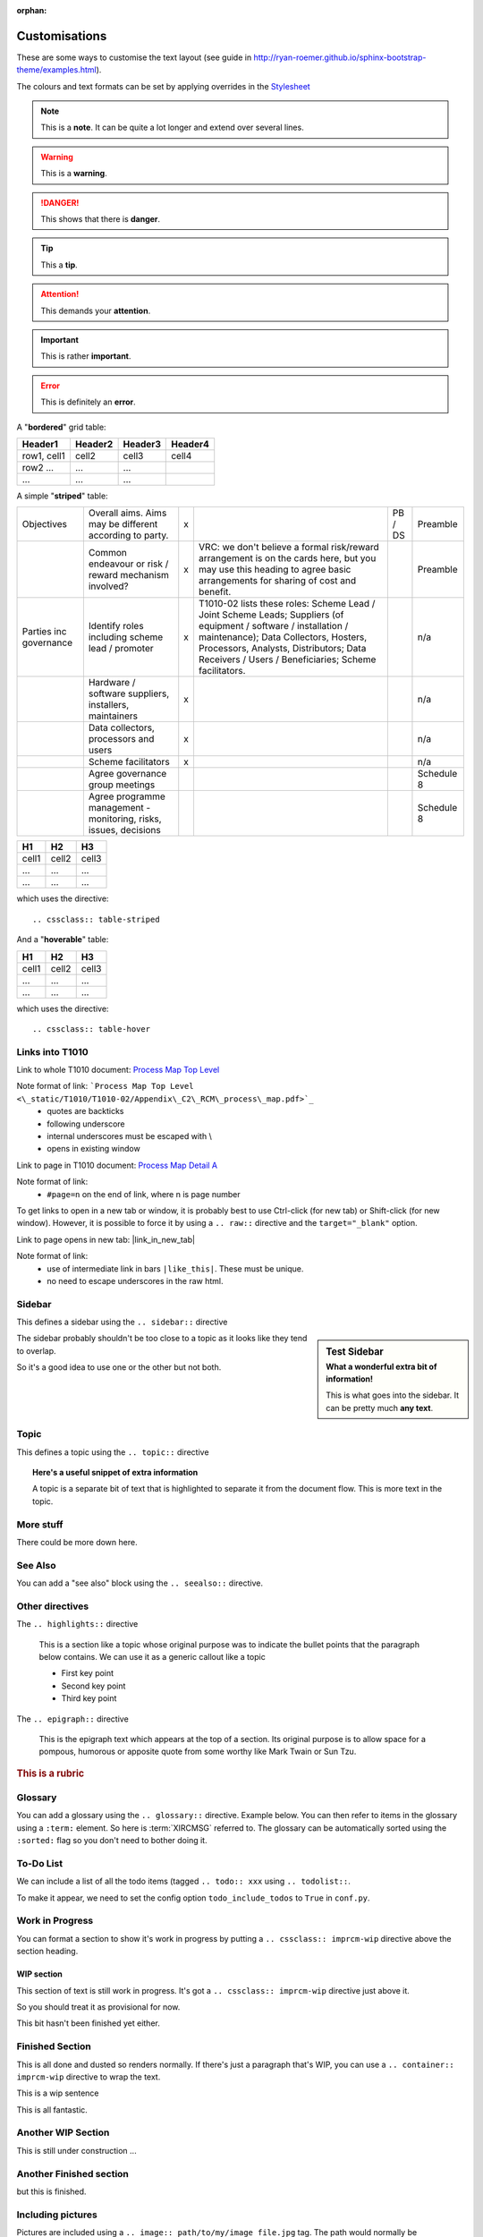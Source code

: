 :orphan:

Customisations
==============

These are some ways to customise the text layout (see guide in http://ryan-roemer.github.io/sphinx-bootstrap-theme/examples.html). 

The colours and text formats can be set by applying overrides in the `Stylesheet <\_static/imp_rcm_overrides.css>`_

.. note:: This is a **note**.
   It can be quite a lot longer and extend over several lines.

.. todo:: This is a **todo** item.
   And this text describes what needs to be done.  Note that you can strike out elements of the todo if they've been fixed using markup like this:

   :strike:`a very important task that had to be done`.

.. warning:: This is a **warning**.

.. danger:: This shows that there is **danger**.

.. tip:: This a **tip**.

.. attention:: This demands your **attention**.

.. important:: This is rather **important**.

.. error:: This is definitely an **error**.

A "**bordered**" grid table:

.. cssclass:: table-bordered

+------------------------+------------+----------+----------+
| Header1                | Header2    | Header3  | Header4  |
+========================+============+==========+==========+
| row1, cell1            | cell2      | cell3    | cell4    |
+------------------------+------------+----------+----------+
| row2 ...               | ...        | ...      |          |
+------------------------+------------+----------+----------+
| ...                    | ...        | ...      |          |
+------------------------+------------+----------+----------+

A simple "**striped**" table:

.. cssclass:: table-striped


+-----------------------------------+------------------------------------------------------------------------------------------------------+-+-----------------------------------------------------------------------------------------------------------------------------------------------------------------------------------------------------------------------------------------------------------------------------------------------+----------------------------------+----------------------+
|Objectives                         |Overall aims. Aims may be different according to party.                                               |x|                                                                                                                                                                                                                                                                                               |PB / DS                           |Preamble              |
+-----------------------------------+------------------------------------------------------------------------------------------------------+-+-----------------------------------------------------------------------------------------------------------------------------------------------------------------------------------------------------------------------------------------------------------------------------------------------+----------------------------------+----------------------+
|                                   |Common endeavour or risk / reward mechanism involved?                                                 |x|VRC: we don't believe a formal risk/reward arrangement is on the cards here, but you may use this heading to agree basic arrangements for sharing of cost and benefit.                                                                                                                         |                                  |Preamble              |
+-----------------------------------+------------------------------------------------------------------------------------------------------+-+-----------------------------------------------------------------------------------------------------------------------------------------------------------------------------------------------------------------------------------------------------------------------------------------------+----------------------------------+----------------------+
|Parties inc governance             |Identify roles including scheme lead / promoter                                                       |x|T1010-02 lists these roles: Scheme Lead / Joint Scheme Leads; Suppliers (of equipment / software / installation / maintenance); Data Collectors, Hosters, Processors, Analysts, Distributors; Data Receivers / Users / Beneficiaries; Scheme facilitators.                                     |                                  |n/a                   |
+-----------------------------------+------------------------------------------------------------------------------------------------------+-+-----------------------------------------------------------------------------------------------------------------------------------------------------------------------------------------------------------------------------------------------------------------------------------------------+----------------------------------+----------------------+
|                                   |Hardware / software suppliers, installers, maintainers                                                |x|                                                                                                                                                                                                                                                                                               |                                  |n/a                   |
+-----------------------------------+------------------------------------------------------------------------------------------------------+-+-----------------------------------------------------------------------------------------------------------------------------------------------------------------------------------------------------------------------------------------------------------------------------------------------+----------------------------------+----------------------+
|                                   |Data collectors, processors and users                                                                 |x|                                                                                                                                                                                                                                                                                               |                                  |n/a                   |
+-----------------------------------+------------------------------------------------------------------------------------------------------+-+-----------------------------------------------------------------------------------------------------------------------------------------------------------------------------------------------------------------------------------------------------------------------------------------------+----------------------------------+----------------------+
|                                   |Scheme facilitators                                                                                   |x|                                                                                                                                                                                                                                                                                               |                                  |n/a                   |
+-----------------------------------+------------------------------------------------------------------------------------------------------+-+-----------------------------------------------------------------------------------------------------------------------------------------------------------------------------------------------------------------------------------------------------------------------------------------------+----------------------------------+----------------------+
|                                   |Agree governance group meetings                                                                       | |                                                                                                                                                                                                                                                                                               |                                  |Schedule 8            |
+-----------------------------------+------------------------------------------------------------------------------------------------------+-+-----------------------------------------------------------------------------------------------------------------------------------------------------------------------------------------------------------------------------------------------------------------------------------------------+----------------------------------+----------------------+
|                                   |Agree programme management - monitoring, risks, issues, decisions                                     | |                                                                                                                                                                                                                                                                                               |                                  |Schedule 8            |
+-----------------------------------+------------------------------------------------------------------------------------------------------+-+-----------------------------------------------------------------------------------------------------------------------------------------------------------------------------------------------------------------------------------------------------------------------------------------------+----------------------------------+----------------------+




=====  =====  =======
H1     H2     H3
=====  =====  =======
cell1  cell2  cell3
...    ...    ...
...    ...    ...
=====  =====  =======

which uses the directive::

    .. cssclass:: table-striped

And a "**hoverable**" table:

.. cssclass:: table-hover

=====  =====  =======
H1     H2     H3
=====  =====  =======
cell1  cell2  cell3
...    ...    ...
...    ...    ...
=====  =====  =======

which uses the directive::

    .. cssclass:: table-hover


Links into T1010
----------------

Link to whole T1010 document: `Process Map Top Level <\_static/T1010/T1010-02/Appendix\_C2\_RCM\_process\_map.pdf>`_


Note format of link: ```Process Map Top Level <\_static/T1010/T1010-02/Appendix\_C2\_RCM\_process\_map.pdf>`_``
 * quotes are backticks
 * following underscore
 * internal underscores must be escaped with \\
 * opens in existing window

Link to page in T1010 document: `Process Map Detail A <\_static/T1010/T1010-02/Appendix\_C2\_RCM\_process\_map.pdf#page=2>`_


Note format of link:
 * ``#page=n`` on the end of link, where n is page number
 
To get links to open in a new tab or window, it is probably best to use Ctrl-click (for new tab) or Shift-click (for new window). However, 
it is possible to force it by using a ``.. raw::`` directive and the ``target="_blank"`` option.

Link to page opens in new tab: |link_in_new_tab|

.. |link_in_new_tab| raw:: html

   <a href="_static/T1010/T1010-02/Appendix_C2_RCM_process_map.pdf#page=3" target="_blank">Process Map Detail B</a>


Note format of link:
 * use of intermediate link in bars ``|like_this|``. These must be unique.
 * no need to escape underscores in the raw html.
 
Sidebar
-------

This defines a sidebar using the ``.. sidebar::`` directive

.. sidebar:: Test Sidebar
   :subtitle: What a wonderful extra bit of information!
   
   This is what goes into the sidebar. It can be pretty much **any
   text**.
   
The sidebar probably shouldn't be too close to a topic as it looks like they tend to overlap.

So it's a good idea to use one or the other but not both.
   
Topic
-----

This defines a topic using the ``.. topic::`` directive

.. topic:: Here's a useful snippet of extra information
   
   A topic is a separate bit of text that is highlighted to separate it from the document flow.
   This is more text in the topic.
   
   
More stuff
----------

There could be more down here.


See Also
--------

You can add a "see also" block using the ``.. seealso::`` directive.

.. seealso:: 

   `Process Map Top Level <\_static/T1010/T1010-02/Appendix\_C2\_RCM\_process\_map.pdf>`_
      T1010-02 process map.

Other directives
----------------

The ``.. highlights::`` directive

.. highlights::
  This is a section like a topic whose original purpose was to indicate the bullet points that the paragraph below contains. We can use it as a generic callout like a topic
  
  * First key point

  * Second key point
  
  * Third key point

The ``.. epigraph::`` directive
  
.. epigraph::
  This is the epigraph text which appears at the top of a section. Its original purpose is to allow space for a pompous, humorous or apposite quote from some worthy like Mark Twain or Sun Tzu.

.. rubric::
  This is a rubric

	  
Glossary
--------

You can add a glossary using the ``.. glossary::`` directive.  Example below. You can then refer to items in the glossary using a 
``:term:`` element.  So here is :term:`XIRCMSG` referred to.  The glossary can be automatically sorted using the ``:sorted:`` flag so you don't need to bother doing it.

.. glossary::
   :sorted: 

   XIRCMSG
      Cross-industry remote condition monitoring strategy group

   RSSB
      Rail Safety and Standards board
	
To-Do List
--------------
We can include a list  of all the todo items (tagged ``.. todo:: xxx`` using ``.. todolist::``.

To make it appear, we need to set the config option ``todo_include_todos`` to ``True`` in ``conf.py``.

.. todolist:: 

Work in Progress
-----------------
You can format a section to show it's work in progress by putting a ``.. cssclass:: imprcm-wip`` directive above the section heading.

.. cssclass:: imprcm-wip

WIP section
~~~~~~~~~~~

This section of text is still work in progress. It's got a ``.. cssclass:: imprcm-wip`` directive just above it. 

So you should treat it as provisional for now.

This bit hasn't been finished yet either.
   
Finished Section
----------------
This is all done and dusted so renders normally.  If there's just a paragraph that's WIP, you can use a ``.. container:: imprcm-wip`` directive to wrap the text.

.. container:: imprcm-wip

   This is a wip sentence

This is all fantastic.

.. cssclass:: imprcm-wip

Another WIP Section
-------------------
This is still under construction ...

Another Finished section
------------------------

but this is finished.



Including pictures
---------------------

Pictures are included using a ``.. image:: path/to/my/image_file.jpg`` tag. The path would normally be ``_static/images/<page_name_no_extension>/filename``. You can add extra info such as ``:height``, ``:width``, ``:alt`` and justification such as ``:left`` (which means text will flow around the picture)

SVG files
~~~~~~~~~

Most pictures would be normal .jpg or .png files. Some more useful stuff can be done using .svg files (which can handily be created from LucidChart). The original diagram from which the SVG files in this example are made has links to other documentation pages associated with the boxes.

Static svg. Links associated with the boxes don't work.

.. image:: _static/images/index/Embed_test2.svg
   :alt: Basic image

svg embedded as object . The boxes are clickable links to other pages.  


.. note:: the SVG from LucidChart has been doctored by adding ``style="cursor:pointer"`` to the <a> items containing the xref links to other pages.
  
.. raw:: html   

   <object style="width:480px;" data="_static/images/index/Embed_test2.svg" type="image/svg+xml"></object>

.. <div style="width: 480px; margin: 10px; position: relative;"><object style="width:480px;" data="_static/images/index/Embed_test2.svg" type="image/svg+xml"></object></div>

This is an svg included as raw inline html in a ``.. raw:: html`` tag. The hover styling comes from the stylesheet. The boxes have links to other pages associated with them.

.. raw:: html

   <svg xmlns="http://www.w3.org/2000/svg" xmlns:xlink="http://www.w3.org/1999/xlink" xmlns:lucid="lucid" width="480" height="160"><g transform="translate(-140 -200)" lucid:page-tab-id="0_0"><path d="M0 0h1870.4v1323.2H0z" fill="#fff"/><a href="/investigate.html" target="_top"><path d="M160 220h160v120H160z" stroke="#000" stroke-opacity="0" stroke-width=".5" fill="#141b4d"/><use xlink:href="#a" transform="matrix(1,0,0,1,165,225) translate(22.88888888888888 59)"/><path class="lucid-link lucid-hotspot lucid-overlay-hotspot" d="M160 220h160v120H160z" fill="none"/></a><a href="/technical.html" target="_top"><path d="M440 220h160v120H440z" stroke="#000" stroke-opacity="0" stroke-width=".5" fill="#7fc31c"/><use xlink:href="#b" transform="matrix(1,0,0,1,445,225) translate(29.72222222222222 59)"/><path class="lucid-link lucid-hotspot lucid-overlay-hotspot" d="M440 220h160v120H440z" fill="none"/></a><path d="M320 280h101.76" stroke="#000" stroke-width="2" fill="none"/><path/><path d="M436.76 280l-14.26 4.64v-9.28z"/><path d="M440 280l-18.5 6v-12zm-16.5 3.26l10.03-3.26-10.03-3.26z"/><defs><path fill="#fff" d="M24 0v-248h52V0H24" id="c"/><path fill="#fff" d="M135-194c87-1 58 113 63 194h-50c-7-57 23-157-34-157-59 0-34 97-39 157H25l-1-190h47c2 12-1 28 3 38 12-26 28-41 61-42" id="d"/><path fill="#fff" d="M128 0H69L1-190h53L99-40l48-150h52" id="e"/><path fill="#fff" d="M185-48c-13 30-37 53-82 52C43 2 14-33 14-96s30-98 90-98c62 0 83 45 84 108H66c0 31 8 55 39 56 18 0 30-7 34-22zm-45-69c5-46-57-63-70-21-2 6-4 13-4 21h74" id="f"/><path fill="#fff" d="M137-138c1-29-70-34-71-4 15 46 118 7 119 86 1 83-164 76-172 9l43-7c4 19 20 25 44 25 33 8 57-30 24-41C81-84 22-81 20-136c-2-80 154-74 161-7" id="g"/><path fill="#fff" d="M115-3C79 11 28 4 28-45v-112H4v-33h27l15-45h31v45h36v33H77v99c-1 23 16 31 38 25v30" id="h"/><path fill="#fff" d="M25-224v-37h50v37H25zM25 0v-190h50V0H25" id="i"/><path fill="#fff" d="M195-6C206 82 75 100 31 46c-4-6-6-13-8-21l49-6c3 16 16 24 34 25 40 0 42-37 40-79-11 22-30 35-61 35-53 0-70-43-70-97 0-56 18-96 73-97 30 0 46 14 59 34l2-30h47zm-90-29c32 0 41-27 41-63 0-35-9-62-40-62-32 0-39 29-40 63 0 36 9 62 39 62" id="j"/><path fill="#fff" d="M133-34C117-15 103 5 69 4 32 3 11-16 11-54c-1-60 55-63 116-61 1-26-3-47-28-47-18 1-26 9-28 27l-52-2c7-38 36-58 82-57s74 22 75 68l1 82c-1 14 12 18 25 15v27c-30 8-71 5-69-32zm-48 3c29 0 43-24 42-57-32 0-66-3-65 30 0 17 8 27 23 27" id="k"/><g id="a"><use transform="matrix(0.05555555555555555,0,0,0.05555555555555555,0,0)" xlink:href="#c"/><use transform="matrix(0.05555555555555555,0,0,0.05555555555555555,5.555555555555555,0)" xlink:href="#d"/><use transform="matrix(0.05555555555555555,0,0,0.05555555555555555,17.72222222222222,0)" xlink:href="#e"/><use transform="matrix(0.05555555555555555,0,0,0.05555555555555555,28.833333333333332,0)" xlink:href="#f"/><use transform="matrix(0.05555555555555555,0,0,0.05555555555555555,39.94444444444444,0)" xlink:href="#g"/><use transform="matrix(0.05555555555555555,0,0,0.05555555555555555,51.05555555555556,0)" xlink:href="#h"/><use transform="matrix(0.05555555555555555,0,0,0.05555555555555555,57.66666666666668,0)" xlink:href="#i"/><use transform="matrix(0.05555555555555555,0,0,0.05555555555555555,63.22222222222223,0)" xlink:href="#j"/><use transform="matrix(0.05555555555555555,0,0,0.05555555555555555,75.3888888888889,0)" xlink:href="#k"/><use transform="matrix(0.05555555555555555,0,0,0.05555555555555555,86.50000000000001,0)" xlink:href="#h"/><use transform="matrix(0.05555555555555555,0,0,0.05555555555555555,93.11111111111113,0)" xlink:href="#f"/></g><path fill="#fff" d="M136-208V0H84v-208H4v-40h212v40h-80" id="l"/><path fill="#fff" d="M190-63c-7 42-38 67-86 67-59 0-84-38-90-98-12-110 154-137 174-36l-49 2c-2-19-15-32-35-32-30 0-35 28-38 64-6 74 65 87 74 30" id="m"/><path fill="#fff" d="M114-157C55-157 80-60 75 0H25v-261h50l-1 109c12-26 28-41 61-42 86-1 58 113 63 194h-50c-7-57 23-157-34-157" id="n"/><path fill="#fff" d="M25 0v-261h50V0H25" id="o"/><g id="b"><use transform="matrix(0.05555555555555555,0,0,0.05555555555555555,0,0)" xlink:href="#l"/><use transform="matrix(0.05555555555555555,0,0,0.05555555555555555,10.666666666666666,0)" xlink:href="#f"/><use transform="matrix(0.05555555555555555,0,0,0.05555555555555555,21.77777777777778,0)" xlink:href="#m"/><use transform="matrix(0.05555555555555555,0,0,0.05555555555555555,32.888888888888886,0)" xlink:href="#n"/><use transform="matrix(0.05555555555555555,0,0,0.05555555555555555,45.05555555555555,0)" xlink:href="#d"/><use transform="matrix(0.05555555555555555,0,0,0.05555555555555555,57.22222222222222,0)" xlink:href="#i"/><use transform="matrix(0.05555555555555555,0,0,0.05555555555555555,62.77777777777777,0)" xlink:href="#m"/><use transform="matrix(0.05555555555555555,0,0,0.05555555555555555,73.88888888888889,0)" xlink:href="#k"/><use transform="matrix(0.05555555555555555,0,0,0.05555555555555555,85,0)" xlink:href="#o"/></g></defs></g></svg>


Scaling SVGs
~~~~~~~~~~~~

The SVGs generated by Lucidchart are the size they were drawn. To scale them to fit to a specific size (say, max width 640px), you need to adjust the top-level ``<g>`` element. The trick is:

- note down the width and height of the SVG (so, for the example above, ``width="480" height="160"``).
- from the proportions of the image, work out what its height would need to be for the width you want (e.g. 640 / 480 x 160 = 213)
- add a viewbox attribute that has the original width and height in it: ``viewbox="0 0 480 160"``
- correct the image width and height to the values you need - desired width and calculated height for example (``width="640" height="213"``).

It will probably be possible to automate this process using powershell.
  
Embedded LucidChart material
~~~~~~~~~~~~~~~~~~~~~~~~~~~~  
   
Live lucidchart. The boxes should be clickable in this one and link to target pages. The image can also be edited in LucidChart. It's a ``.. raw:: html`` tag with a LucidChart-provided embed link.

.. raw:: html

  <div style="width: 640px; height: 480px; margin: 10px; position: relative;"><iframe allowfullscreen frameborder="0" style="width:640px; height:480px" src="https://www.lucidchart.com/documents/embeddedchart/77f7f80a-579e-482a-93f5-ce64da6421c2" id="Qvo6fNy9v-Tw"></iframe></div>


Lucidchart link to selected bit of diagram. This is live so if the diagram changes, the picture will too (though you may need to do ctrl-F5 to refresh the browser cache to see the changes). However, it doesn't include page links. This is a normal ``.. image::`` tag with Lucidchart-provided link.

.. image:: https://www.lucidchart.com/publicSegments/view/7ecb8f58-de74-48d9-b182-97df431104bc/image.png  
   :alt: published lucidchart snip


Embedded big LucidChart diagram. See what happens when you click the **Very important box**.  This is a LucidChart embed, but with actions attached to show / hide layers.

.. raw:: html

   <div style="width: 640px; height: 480px; margin: 10px; position: relative;"><iframe allowfullscreen frameborder="0" style="width:640px; height:480px" src="https://www.lucidchart.com/documents/embeddedchart/77f7f80a-579e-482a-93f5-ce64da6421c2" id="QxCOVKCajcZF"></iframe></div>   



Test of Swagger integration
===========================

This should include a swagger / openapi spec at this point:

.. openapi:: _openapi/swagger.yaml

	
